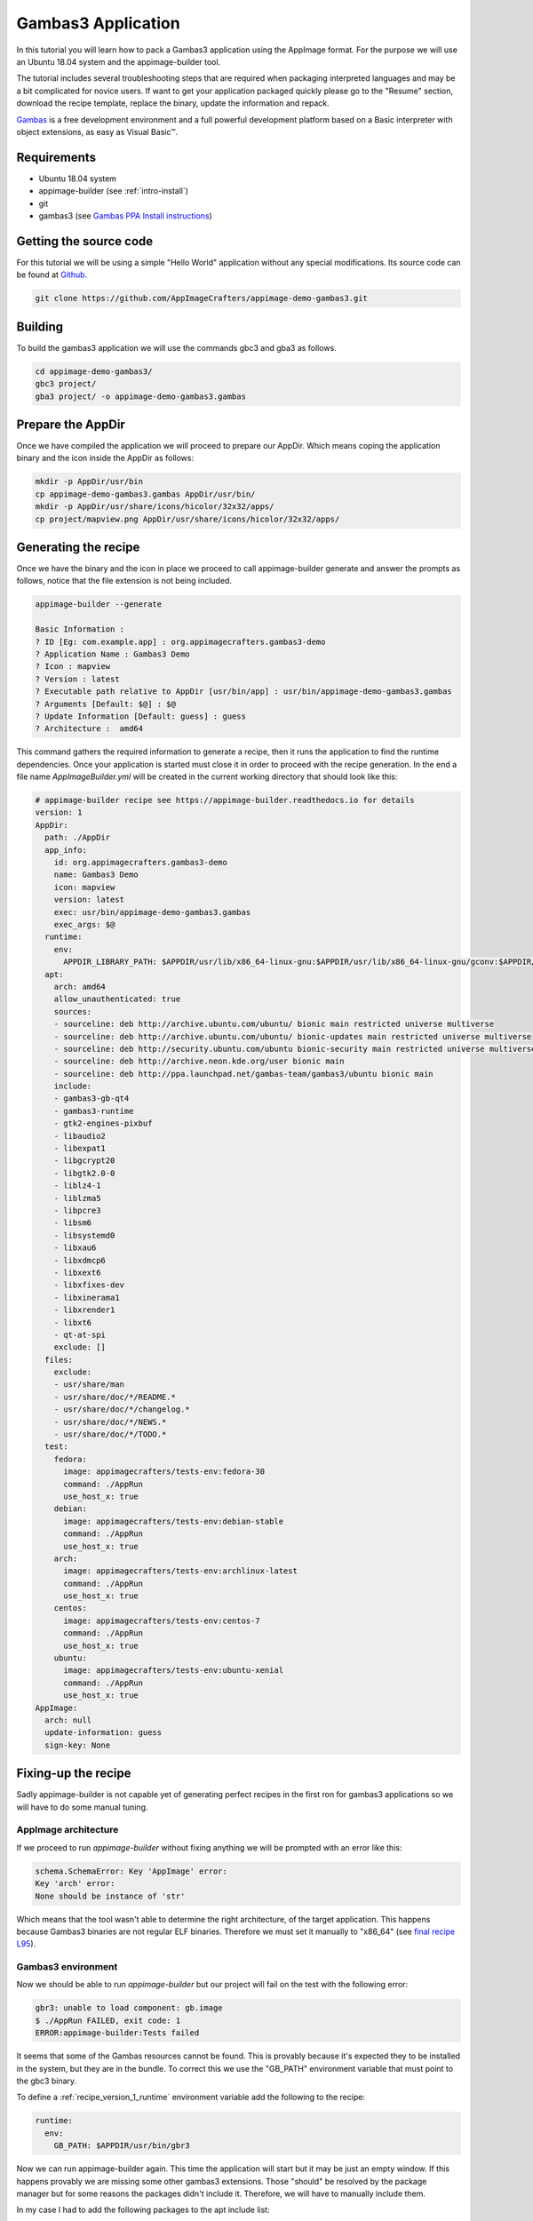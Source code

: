 ===================
Gambas3 Application
===================

In this tutorial you will learn how to pack a Gambas3 application using the AppImage format. For the purpose we will
use an Ubuntu 18.04 system and the appimage-builder tool.

The tutorial includes several troubleshooting steps that are required when packaging interpreted languages and may be
a bit complicated for novice users. If want to get your application packaged quickly please go to the "Resume"
section, download the recipe template, replace the binary, update the information and repack.


Gambas_ is a free development environment and a full powerful development platform based on a Basic interpreter with
object extensions, as easy as Visual Basic™.

.. _Gambas: http://gambas.sourceforge.net/en/main.html

Requirements
============

- Ubuntu 18.04 system
- appimage-builder (see :ref:`intro-install`)
- git
- gambas3 (see `Gambas PPA Install instructions`_)

.. _Gambas PPA Install instructions: https://launchpad.net/~gambas-team/+archive/ubuntu/gambas3


Getting the source code
=======================

For this tutorial we will be using a simple "Hello World" application without any special modifications. Its source
code can be found at Github_.

.. _Github: https://github.com/AppImageCrafters/appimage-demo-gambas3


.. code-block:: shell

        git clone https://github.com/AppImageCrafters/appimage-demo-gambas3.git

Building
========

To build the gambas3 application we will use the commands gbc3 and gba3 as follows.

.. code-block:: shell

    cd appimage-demo-gambas3/
    gbc3 project/
    gba3 project/ -o appimage-demo-gambas3.gambas


Prepare the AppDir
==================

Once we have compiled the application we will proceed to prepare our AppDir. Which means coping the application binary
and the icon inside the AppDir as follows:

.. code-block:: shell

    mkdir -p AppDir/usr/bin
    cp appimage-demo-gambas3.gambas AppDir/usr/bin/
    mkdir -p AppDir/usr/share/icons/hicolor/32x32/apps/
    cp project/mapview.png AppDir/usr/share/icons/hicolor/32x32/apps/


Generating the recipe
=====================

Once we have the binary and the icon in place we proceed to call appimage-builder generate and answer the prompts as
follows, notice that the file extension is not being included.

.. code-block:: shell

    appimage-builder --generate

    Basic Information :
    ? ID [Eg: com.example.app] : org.appimagecrafters.gambas3-demo
    ? Application Name : Gambas3 Demo
    ? Icon : mapview
    ? Version : latest
    ? Executable path relative to AppDir [usr/bin/app] : usr/bin/appimage-demo-gambas3.gambas
    ? Arguments [Default: $@] : $@
    ? Update Information [Default: guess] : guess
    ? Architecture :  amd64

This command gathers the required information to generate a recipe, then it runs the application to find the runtime
dependencies. Once your application is started must close it in order to proceed with the recipe generation. In the
end a file name `AppImageBuilder.yml` will be created in the current working directory that should look like this:


.. code-block:: yaml

    # appimage-builder recipe see https://appimage-builder.readthedocs.io for details
    version: 1
    AppDir:
      path: ./AppDir
      app_info:
        id: org.appimagecrafters.gambas3-demo
        name: Gambas3 Demo
        icon: mapview
        version: latest
        exec: usr/bin/appimage-demo-gambas3.gambas
        exec_args: $@
      runtime:
        env:
          APPDIR_LIBRARY_PATH: $APPDIR/usr/lib/x86_64-linux-gnu:$APPDIR/usr/lib/x86_64-linux-gnu/gconv:$APPDIR/usr/lib/x86_64-linux-gnu/gtk-2.0/2.10.0/engines:$APPDIR/lib/x86_64-linux-gnu:$APPDIR/usr/lib/x86_64-linux-gnu/qt4/plugins/accessible:$APPDIR/usr/lib/gambas3:$APPDIR/usr/lib/x86_64-linux-gnu/qt4/plugins/accessiblebridge:$APPDIR/usr/lib/x86_64-linux-gnu/gdk-pixbuf-2.0/2.10.0/loaders
      apt:
        arch: amd64
        allow_unauthenticated: true
        sources:
        - sourceline: deb http://archive.ubuntu.com/ubuntu/ bionic main restricted universe multiverse
        - sourceline: deb http://archive.ubuntu.com/ubuntu/ bionic-updates main restricted universe multiverse
        - sourceline: deb http://security.ubuntu.com/ubuntu bionic-security main restricted universe multiverse
        - sourceline: deb http://archive.neon.kde.org/user bionic main
        - sourceline: deb http://ppa.launchpad.net/gambas-team/gambas3/ubuntu bionic main
        include:
        - gambas3-gb-qt4
        - gambas3-runtime
        - gtk2-engines-pixbuf
        - libaudio2
        - libexpat1
        - libgcrypt20
        - libgtk2.0-0
        - liblz4-1
        - liblzma5
        - libpcre3
        - libsm6
        - libsystemd0
        - libxau6
        - libxdmcp6
        - libxext6
        - libxfixes-dev
        - libxinerama1
        - libxrender1
        - libxt6
        - qt-at-spi
        exclude: []
      files:
        exclude:
        - usr/share/man
        - usr/share/doc/*/README.*
        - usr/share/doc/*/changelog.*
        - usr/share/doc/*/NEWS.*
        - usr/share/doc/*/TODO.*
      test:
        fedora:
          image: appimagecrafters/tests-env:fedora-30
          command: ./AppRun
          use_host_x: true
        debian:
          image: appimagecrafters/tests-env:debian-stable
          command: ./AppRun
          use_host_x: true
        arch:
          image: appimagecrafters/tests-env:archlinux-latest
          command: ./AppRun
          use_host_x: true
        centos:
          image: appimagecrafters/tests-env:centos-7
          command: ./AppRun
          use_host_x: true
        ubuntu:
          image: appimagecrafters/tests-env:ubuntu-xenial
          command: ./AppRun
          use_host_x: true
    AppImage:
      arch: null
      update-information: guess
      sign-key: None


Fixing-up the recipe
====================

Sadly appimage-builder is not capable yet of generating perfect recipes in the first ron for gambas3 applications so we
will have to do some manual tuning.


AppImage architecture
---------------------

If we proceed to run `appimage-builder` without fixing anything we will be prompted with an error like this:

.. code-block:: shell

    schema.SchemaError: Key 'AppImage' error:
    Key 'arch' error:
    None should be instance of 'str'

Which means that the tool wasn't able to determine the right architecture, of the target application. This happens
because Gambas3 binaries are not regular ELF binaries. Therefore we must set it manually to "x86_64" (see `final recipe L95`_).

.. _final recipe L95: https://github.com/AppImageCrafters/appimage-demo-gambas3/blob/main/AppImageBuilder.yml#L95


Gambas3 environment
-------------------

Now we should be able to run `appimage-builder` but our project will fail on the test with the following error:

.. code-block:: shell

    gbr3: unable to load component: gb.image
    $ ./AppRun FAILED, exit code: 1
    ERROR:appimage-builder:Tests failed

It seems that some of the Gambas resources cannot be found. This is provably because it's expected they to be installed
in the system, but they are in the bundle. To correct this we use the "GB_PATH" environment variable that must point to
the gbc3 binary.

To define a :ref:`recipe_version_1_runtime` environment variable add the following to the recipe:

.. code-block:: yaml

  runtime:
    env:
      GB_PATH: $APPDIR/usr/bin/gbr3

Now we can run appimage-builder again. This time the application will start but it may be just an empty window. If this
happens provably we are missing some other gambas3 extensions. Those "should" be resolved by the package manager but
for some reasons the packages didn't include it. Therefore, we will have to manually include them.

In my case I had to add the following packages to the apt include list:

- gambas3-gb-form
- gambas3-gb-gtk3


Entrypoint
----------

Now when we run appimage-builder almost all test with the exception of Centos. `appimage-builder` uses a custom AppRun
binary that configures the bundle runtime environment before calling the application and when an external application
is called this configuration is removed. As the Gambas3 binaries are not ELF files the execution flow is going out at
some point and returning which cases that a part of those settings are lost. To prevent this we must use as the
Gambas3 interpreter as entrypoint for our bundle and pass the application binary as argument as follows:

.. code-block:: yaml

    AppDir:
      app_info:

        exec: usr/bin/gbr3
        exec_args: $APPDIR/usr/bin/appimage-demo-gambas3.gambas $@



With this fix our application should run in all the tests scenarios and is ready to be shipped.


Resume
======

To pack a Gambas3 application using the AppImage format we need to:

- deploy the application binary inside the AppDir

- include all the Gambas3 resources and plugins packages in the recipe

- set the environment variable "GB_PATH" to $APPDIR/usr/bin/gbr3

- set usr/bin/gbr3 as entry point and pass the application binary path as argument


A working recipe can be found `here`_. You can use it as starting point instead of going all the troubleshooting of
the above steps.

.. _here: https://github.com/AppImageCrafters/appimage-demo-gambas3/blob/main/AppImageBuilder.yml


What's next
-----------

You may also want to check the following sections:

- :ref:`advanced-updates`

- :ref:`advanced-signing`.

- :ref:`recipe_version_1`


